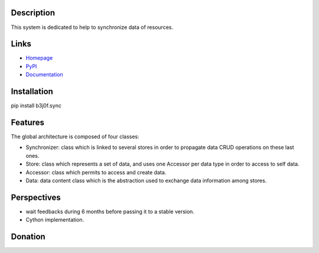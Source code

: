 Description
===========

This system is dedicated to help to synchronize data of resources.

.. image:: https://img.shields.io/pypi/l/b3j0f.sync.svg
   :target: https://pypi.python.org/pypi/b3j0f.sync/
   :alt: License

.. image:: https://img.shields.io/pypi/status/b3j0f.sync.svg
   :target: https://pypi.python.org/pypi/b3j0f.sync/
   :alt: Development Status

.. image:: https://img.shields.io/pypi/v/b3j0f.sync.svg
   :target: https://pypi.python.org/pypi/b3j0f.sync/
   :alt: Latest release

.. image:: https://img.shields.io/pypi/pyversions/b3j0f.sync.svg
   :target: https://pypi.python.org/pypi/b3j0f.sync/
   :alt: Supported Python versions

.. image:: https://img.shields.io/pypi/implementation/b3j0f.sync.svg
   :target: https://pypi.python.org/pypi/b3j0f.sync/
   :alt: Supported Python implementations

.. image:: https://img.shields.io/pypi/wheel/b3j0f.sync.svg
   :target: https://travis-ci.org/b3j0f/sync
   :alt: Download format

.. image:: https://travis-ci.org/b3j0f/sync.svg?branch=master
   :target: https://travis-ci.org/b3j0f/sync
   :alt: Build status

.. image:: https://coveralls.io/repos/b3j0f/sync/badge.png
   :target: https://coveralls.io/r/b3j0f/sync
   :alt: Code test coverage

.. image:: https://img.shields.io/pypi/dm/b3j0f.sync.svg
   :target: https://pypi.python.org/pypi/b3j0f.sync/
   :alt: Downloads

.. image:: https://readthedocs.org/projects/b3j0fsync/badge/?version=master
   :target: https://readthedocs.org/projects/b3j0fsync/?badge=master
   :alt: Documentation Status

.. image:: https://landscape.io/github/b3j0f/sync/master/landscape.svg?style=flat
   :target: https://landscape.io/github/b3j0f/sync/master
   :alt: Code Health

Links
=====

- `Homepage`_
- `PyPI`_
- `Documentation`_

Installation
============

pip install b3j0f.sync

Features
========

The global architecture is composed of four classes:

- Synchronizer: class which is linked to several stores in order to propagate data CRUD operations on these last ones.
- Store: class which represents a set of data, and uses one Accessor per data type in order to access to self data.
- Accessor: class which permits to access and create data.
- Data: data content class which is the abstraction used to exchange data information among stores.

Perspectives
============

- wait feedbacks during 6 months before passing it to a stable version.
- Cython implementation.

Donation
========

.. image:: https://cdn.rawgit.com/gratipay/gratipay-badge/2.3.0/dist/gratipay.png
   :target: https://gratipay.com/b3j0f/
   :alt: I'm grateful for gifts, but don't have a specific funding goal.

.. _Homepage: https://github.com/b3j0f/sync
.. _Documentation: http://b3j0fsync.readthedocs.org/en/master/
.. _PyPI: https://pypi.python.org/pypi/b3j0f.sync/
